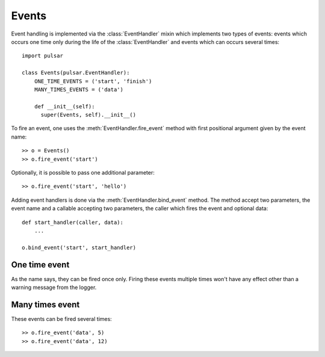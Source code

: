 .. module:: pulsar

.. _event-handling:

=======================
Events
=======================

Event handling is implemented via the :class:`EventHandler` mixin which
implements two types of events: events which occurs one time only during the
life of the :class:`EventHandler` and events which can occurs several times::

    import pulsar

    class Events(pulsar.EventHandler):
        ONE_TIME_EVENTS = ('start', 'finish')
        MANY_TIMES_EVENTS = ('data')
        
        def __init__(self):
          super(Events, self).__init__()


To fire an event, one uses the :meth:`EventHandler.fire_event` method with
first positional argument given by the event name::

	>> o = Events()
	>> o.fire_event('start')

Optionally, it is possible to pass one additional parameter::

	>> o.fire_event('start', 'hello')
	
Adding event handlers is done via the :meth:`EventHandler.bind_event`
method. The method accept two parameters, the event name and a callable
accepting two parameters, the caller which fires the event and
optional data::

    def start_handler(caller, data):
        ...
        
    o.bind_event('start', start_handler)
    
    
.. _one-time-event:

One time event
=====================
As the name says, they can be fired once only. Firing these events multiple
times won't have any effect other than a warning message from the logger.

.. _many-times-event:

Many times event
=====================
These events can be fired several times::

    >> o.fire_event('data', 5)
    >> o.fire_event('data', 12)


